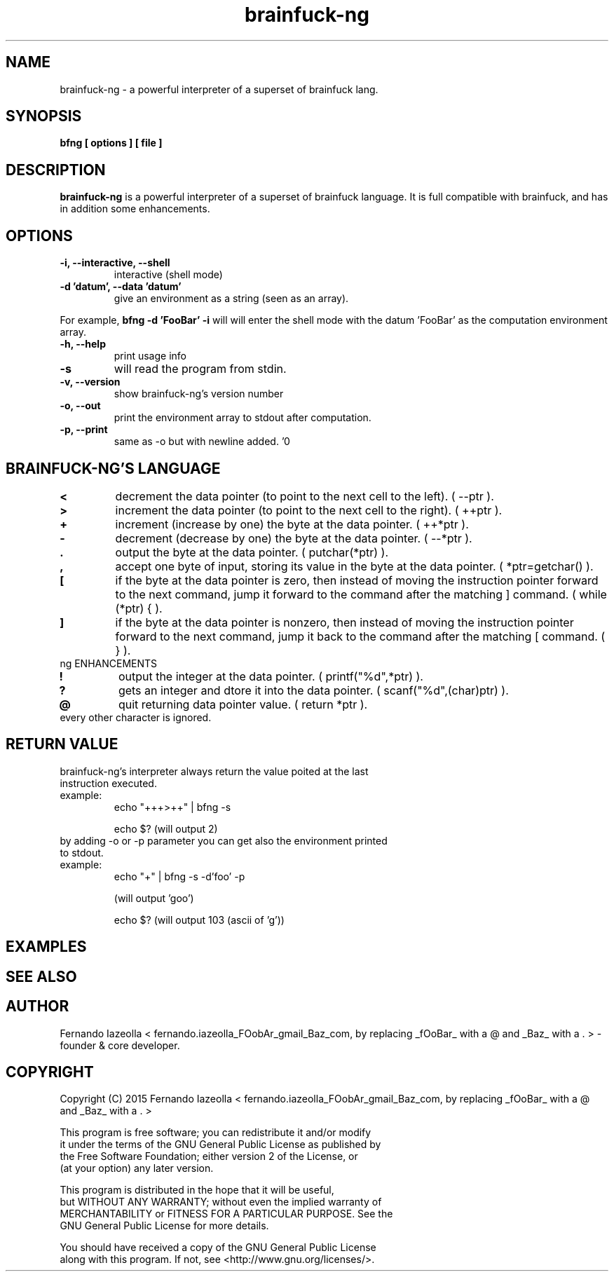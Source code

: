 .TH brainfuck-ng 1 "(c) 2015 Fernando Iazeolla"
.SH NAME
brainfuck-ng - a powerful interpreter of a superset of brainfuck lang.
.SH SYNOPSIS
.B bfng [ options ] [ file ]
.SH DESCRIPTION
.B brainfuck-ng
is a powerful interpreter of a superset of brainfuck language. It is full compatible with brainfuck, and has in addition some enhancements.
.SH OPTIONS
.TP
.B -i, --interactive, --shell
interactive (shell mode)
.TP
.B -d 'datum', --data 'datum'
give an environment as a string (seen as an array).
.P
For example,
.B bfng -d 'FooBar' -i
will will enter the shell mode with the datum 'FooBar' as the computation environment array.
.TP
.B -h, --help
print usage info
.TP
.B -s
will read the program from stdin.
.TP
.B -v, --version
show brainfuck-ng's version number
.TP
.B -o, --out
print the environment array to stdout after computation.
.TP
.B -p, --print
same as -o but with newline added. '\n'
.TP
.SH BRAINFUCK-NG'S LANGUAGE
.TP
.B <
decrement the data pointer (to point to the next cell to the left). ( --ptr ).
.TP
.B >
increment the data pointer (to point to the next cell to the right). ( ++ptr ).
.TP
.B +
increment (increase by one) the byte at the data pointer. ( ++*ptr ).
.TP
.B -
decrement (decrease by one) the byte at the data pointer. ( --*ptr ).
.TP
.B .
output the byte at the data pointer. ( putchar(*ptr) ).
.TP
.B ,
accept one byte of input, storing its value in the byte at the data pointer. ( *ptr=getchar() ).
.TP
.B [
if the byte at the data pointer is zero, then instead of moving the instruction pointer forward to the next command, jump it forward to the command after the matching ] command. ( while (*ptr) { ).
.TP
.B ]
if the byte at the data pointer is nonzero, then instead of moving the instruction pointer forward to the next command, jump it back to the command after the matching [ command. ( } ).
.TP
ng ENHANCEMENTS
.TP
.B !
output the integer at the data pointer. ( printf("%d",*ptr) ).
.TP
.B ?
gets an integer and dtore it  into the data pointer. ( scanf("%d",(char)ptr) ).
.TP
.B @
quit returning data pointer value. ( return *ptr ).
.TP
every other character is ignored.
.SH RETURN VALUE
.TP
brainfuck-ng's interpreter always return the value poited at the last instruction executed.
.TP
example:
echo "+++>++" | bfng -s

echo $?
(will output 2)
.TP
by adding -o or -p parameter you can get also the environment printed to stdout.
.TP
example:
echo "+" | bfng -s -d'foo' -p

(will output 'goo')

echo $?
(will output 103 (ascii of 'g'))
.SH EXAMPLES

.SH SEE ALSO

.SH AUTHOR
.nf
Fernando Iazeolla < fernando.iazeolla_FOobAr_gmail_Baz_com, by replacing _fOoBar_ with a @ and _Baz_ with a . > - founder & core developer.
.SH COPYRIGHT
.nf
Copyright (C) 2015 Fernando Iazeolla < fernando.iazeolla_FOobAr_gmail_Baz_com, by replacing _fOoBar_ with a @ and _Baz_ with a . >
.P
This program is free software; you can redistribute it and/or modify
it under the terms of the GNU General Public License as published by
the Free Software Foundation; either version 2 of the License, or
(at your option) any later version.
.P
This program is distributed in the hope that it will be useful,
but WITHOUT ANY WARRANTY; without even the implied warranty of
MERCHANTABILITY or FITNESS FOR A PARTICULAR PURPOSE.  See the
GNU General Public License for more details.
.P
You should have received a copy of the GNU General Public License
along with this program. If not, see <http://www.gnu.org/licenses/>.
